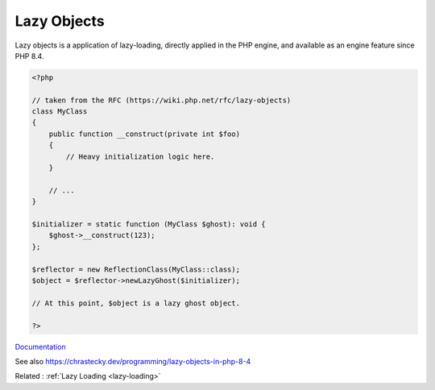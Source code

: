 .. _lazy-objects:
.. meta::
	:description:
		Lazy Objects: Lazy objects is a application of lazy-loading, directly applied in the PHP engine, and available as an engine feature since PHP 8.
	:twitter:card: summary_large_image
	:twitter:site: @exakat
	:twitter:title: Lazy Objects
	:twitter:description: Lazy Objects: Lazy objects is a application of lazy-loading, directly applied in the PHP engine, and available as an engine feature since PHP 8
	:twitter:creator: @exakat
	:twitter:image:src: https://php-dictionary.readthedocs.io/en/latest/_static/logo.png
	:og:image: https://php-dictionary.readthedocs.io/en/latest/_static/logo.png
	:og:title: Lazy Objects
	:og:type: article
	:og:description: Lazy objects is a application of lazy-loading, directly applied in the PHP engine, and available as an engine feature since PHP 8
	:og:url: https://php-dictionary.readthedocs.io/en/latest/dictionary/lazy-objects.ini.html
	:og:locale: en
.. raw:: html

	<script type="application/ld+json">{"@context":"https:\/\/schema.org","@graph":[{"@type":"WebPage","@id":"https:\/\/php-dictionary.readthedocs.io\/en\/latest\/tips\/debug_zval_dump.html","url":"https:\/\/php-dictionary.readthedocs.io\/en\/latest\/tips\/debug_zval_dump.html","name":"Lazy Objects","isPartOf":{"@id":"https:\/\/www.exakat.io\/"},"datePublished":"Tue, 11 Feb 2025 09:13:38 +0000","dateModified":"Tue, 11 Feb 2025 09:13:38 +0000","description":"Lazy objects is a application of lazy-loading, directly applied in the PHP engine, and available as an engine feature since PHP 8","inLanguage":"en-US","potentialAction":[{"@type":"ReadAction","target":["https:\/\/php-dictionary.readthedocs.io\/en\/latest\/dictionary\/Lazy Objects.html"]}]},{"@type":"WebSite","@id":"https:\/\/www.exakat.io\/","url":"https:\/\/www.exakat.io\/","name":"Exakat","description":"Smart PHP static analysis","inLanguage":"en-US"}]}</script>


Lazy Objects
------------

Lazy objects is a application of lazy-loading, directly applied in the PHP engine, and available as an engine feature since PHP 8.4.

.. code-block:: php
   
   <?php
   
   // taken from the RFC (https://wiki.php.net/rfc/lazy-objects)
   class MyClass
   {
       public function __construct(private int $foo)
       {
           // Heavy initialization logic here.
       }
    
       // ...
   }
    
   $initializer = static function (MyClass $ghost): void {
       $ghost->__construct(123);
   };
    
   $reflector = new ReflectionClass(MyClass::class);
   $object = $reflector->newLazyGhost($initializer);
    
   // At this point, $object is a lazy ghost object.
   
   ?>


`Documentation <https://wiki.php.net/rfc/lazy-objects>`__

See also https://chrastecky.dev/programming/lazy-objects-in-php-8-4

Related : :ref:`Lazy Loading <lazy-loading>`
